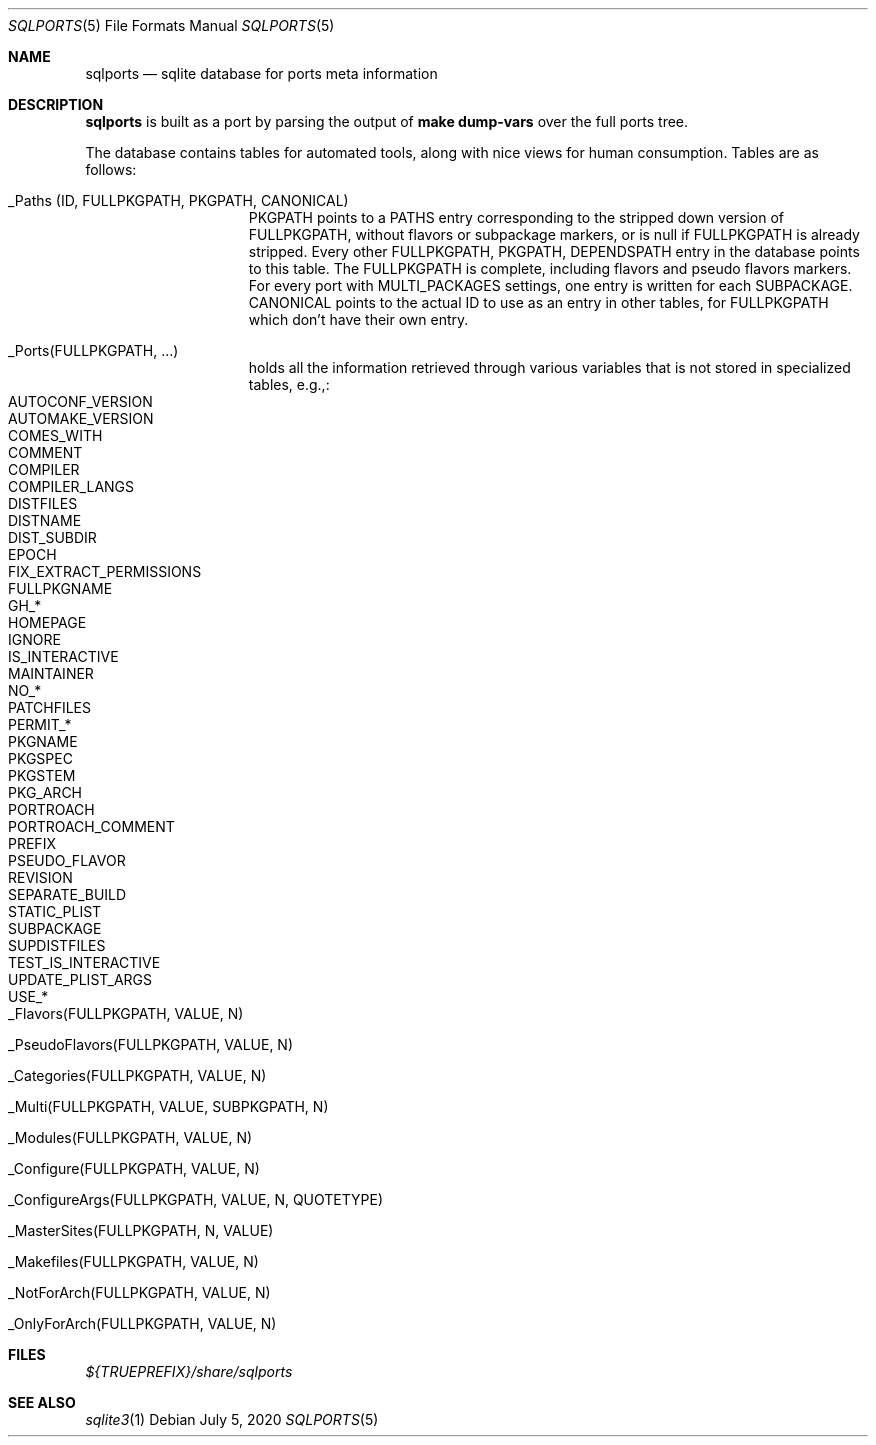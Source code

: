 .\"	$OpenBSD: sqlports.5,v 1.2 2020/07/05 12:28:13 espie Exp $
.\"
.\" Copyright (c) 2020 Marc Espie <espie@openbsd.org>
.\"
.\" Permission to use, copy, modify, and distribute this software for any
.\" purpose with or without fee is hereby granted, provided that the above
.\" copyright notice and this permission notice appear in all copies.
.\"
.\" THE SOFTWARE IS PROVIDED "AS IS" AND THE AUTHOR DISCLAIMS ALL WARRANTIES
.\" WITH REGARD TO THIS SOFTWARE INCLUDING ALL IMPLIED WARRANTIES OF
.\" MERCHANTABILITY AND FITNESS. IN NO EVENT SHALL THE AUTHOR BE LIABLE FOR
.\" ANY SPECIAL, DIRECT, INDIRECT, OR CONSEQUENTIAL DAMAGES OR ANY DAMAGES
.\" WHATSOEVER RESULTING FROM LOSS OF USE, DATA OR PROFITS, WHETHER IN AN
.\" ACTION OF CONTRACT, NEGLIGENCE OR OTHER TORTIOUS ACTION, ARISING OUT OF
.\" OR IN CONNECTION WITH THE USE OR PERFORMANCE OF THIS SOFTWARE.
.\"
.Dd $Mdocdate: July 5 2020 $
.Dt SQLPORTS 5
.Os
.Sh NAME
.Nm sqlports
.Nd sqlite database for ports meta information
.Sh DESCRIPTION
.Nm
is built as a port by parsing the output of
.Li make dump-vars
over the full ports tree.
.Pp
The database contains tables for automated tools, along with nice views
for human consumption.
Tables are as follows:
.Bl -tag -offset indent -width keyword
.It _Paths (ID, FULLPKGPATH, PKGPATH, CANONICAL)
PKGPATH points to a PATHS entry corresponding to the stripped down version of 
FULLPKGPATH, without flavors or subpackage markers, or is null if FULLPKGPATH
is already stripped.  
Every other FULLPKGPATH, PKGPATH, DEPENDSPATH entry
in the database points to this table.
The FULLPKGPATH is complete, including flavors and pseudo flavors markers. 
For every port with MULTI_PACKAGES settings, one entry is written 
for each SUBPACKAGE.
CANONICAL points to the actual ID to use as an entry in other tables, for
FULLPKGPATH which don't have their own entry.
.It _Ports(FULLPKGPATH, ...)
holds all the information retrieved through various variables that is not
stored in specialized tables, e.g.,:
.Bl -tag -width AUTOMAKE_VERSION -offset indent -compact
.It AUTOCONF_VERSION 
.It AUTOMAKE_VERSION 
.It COMES_WITH
.It COMMENT 
.It COMPILER
.It COMPILER_LANGS
.It DISTFILES 
.It DISTNAME 
.It DIST_SUBDIR 
.It EPOCH
.It FIX_EXTRACT_PERMISSIONS
.It FULLPKGNAME
.It GH_*
.It HOMEPAGE 
.It IGNORE
.It IS_INTERACTIVE 
.It MAINTAINER
.It NO_*
.It PATCHFILES
.It PERMIT_*
.It PKGNAME 
.It PKGSPEC
.It PKGSTEM
.It PKG_ARCH 
.It PORTROACH
.It PORTROACH_COMMENT
.It PREFIX
.It PSEUDO_FLAVOR
.It REVISION
.It SEPARATE_BUILD
.It STATIC_PLIST
.It SUBPACKAGE
.It SUPDISTFILES
.It TEST_IS_INTERACTIVE 
.It UPDATE_PLIST_ARGS
.It USE_*
.El
.It _Flavors(FULLPKGPATH, VALUE, N)
.It _PseudoFlavors(FULLPKGPATH, VALUE, N)
.It _Categories(FULLPKGPATH, VALUE, N)
.It _Multi(FULLPKGPATH, VALUE, SUBPKGPATH, N)
.It _Modules(FULLPKGPATH, VALUE, N)
.It _Configure(FULLPKGPATH, VALUE, N)
.It _ConfigureArgs(FULLPKGPATH, VALUE, N, QUOTETYPE)
.It _MasterSites(FULLPKGPATH, N, VALUE)
.It _Makefiles(FULLPKGPATH, VALUE, N)
.It _NotForArch(FULLPKGPATH, VALUE, N)
.It _OnlyForArch(FULLPKGPATH, VALUE, N)
.El
.Sh FILES
.Pa ${TRUEPREFIX}/share/sqlports
.Sh SEE ALSO
.Xr sqlite3 1
